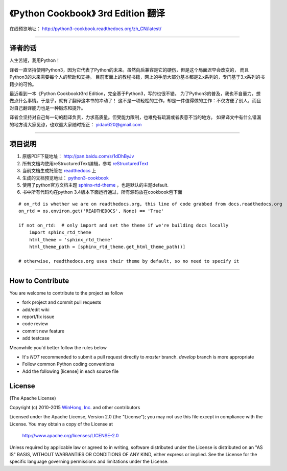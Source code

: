 =========================================================
《Python Cookbook》 3rd Edition 翻译 
=========================================================

在线预览地址： http://python3-cookbook.readthedocs.org/zh_CN/latest/

--------------------------------------------------------------

++++++++++++++++
译者的话
++++++++++++++++
人生苦短，我用Python！

译者一直坚持使用Python3，因为它代表了Python的未来。虽然向后兼容是它的硬伤，但是这个局面迟早会改变的，
而且Python3的未来需要每个人的帮助和支持。
目前市面上的教程书籍，网上的手册大部分基本都是2.x系列的，专门基于3.x系列的书籍少的可怜。

最近看到一本《Python Cookbook》3rd Edition，完全基于Python3，写的也很不错。
为了Python3的普及，我也不自量力，想做点什么事情。于是乎，就有了翻译这本书的冲动了！
这不是一项轻松的工作，却是一件值得做的工作：不仅方便了别人，而且对自己翻译能力也是一种锻炼和提升。

译者会坚持对自己每一句的翻译负责，力求高质量。但受能力限制，也难免有疏漏或者表意不当的地方。
如果译文中有什么错漏的地方请大家见谅，也欢迎大家随时指正： yidao620@gmail.com

--------------------------------------------------------------

++++++++++++++++
项目说明
++++++++++++++++
1. 原版PDF下载地址： http://pan.baidu.com/s/1dDhByJv
#. 所有文档均使用reStructuredText编辑，参考 reStructuredText_
#. 当前文档生成托管在 readthedocs_ 上
#. 生成的文档预览地址： python3-cookbook_
#. 使用了python官方文档主题 sphinx-rtd-theme_ ，也是默认的主题default.
#. 书中所有代码均在python 3.4版本下面运行通过，所有源码放在cookbook包下面

::

    # on_rtd is whether we are on readthedocs.org, this line of code grabbed from docs.readthedocs.org
    on_rtd = os.environ.get('READTHEDOCS', None) == 'True'

    if not on_rtd:  # only import and set the theme if we're building docs locally
        import sphinx_rtd_theme
        html_theme = 'sphinx_rtd_theme'
        html_theme_path = [sphinx_rtd_theme.get_html_theme_path()]

    # otherwise, readthedocs.org uses their theme by default, so no need to specify it



-----------------------------------------------------

+++++++++++++++++++
How to Contribute
+++++++++++++++++++

You are welcome to contribute to the project as follow

* fork project and commit pull requests
* add/edit wiki
* report/fix issue
* code review
* commit new feature
* add testcase

Meanwhile you'd better follow the rules below

* It's *NOT* recommended to submit a pull request directly to `master` branch. `develop` branch is more appropriate
* Follow common Python coding conventions
* Add the following [license] in each source file

++++++++++++++++
License
++++++++++++++++

(The Apache License)

Copyright (c) 2010-2015 `WinHong, Inc. <http://www.winhong.com/>`_ and other contributors

Licensed under the Apache License, Version 2.0 (the "License"); 
you may not use this file except in compliance with the License. You may obtain a copy of the License at

       http://www.apache.org/licenses/LICENSE-2.0

Unless required by applicable law or agreed to in writing, 
software distributed under the License is distributed on an "AS IS" BASIS, 
WITHOUT WARRANTIES OR CONDITIONS OF ANY KIND, either express or implied. 
See the License for the specific language governing permissions and limitations under the License.


.. _readthedocs: https://readthedocs.org/
.. _sphinx-rtd-theme: https://github.com/snide/sphinx_rtd_theme
.. _reStructuredText: http://docutils.sourceforge.net/docs/user/rst/quickref.html
.. _python3-cookbook: http://python3-cookbook.readthedocs.org/zh_CN/latest/
